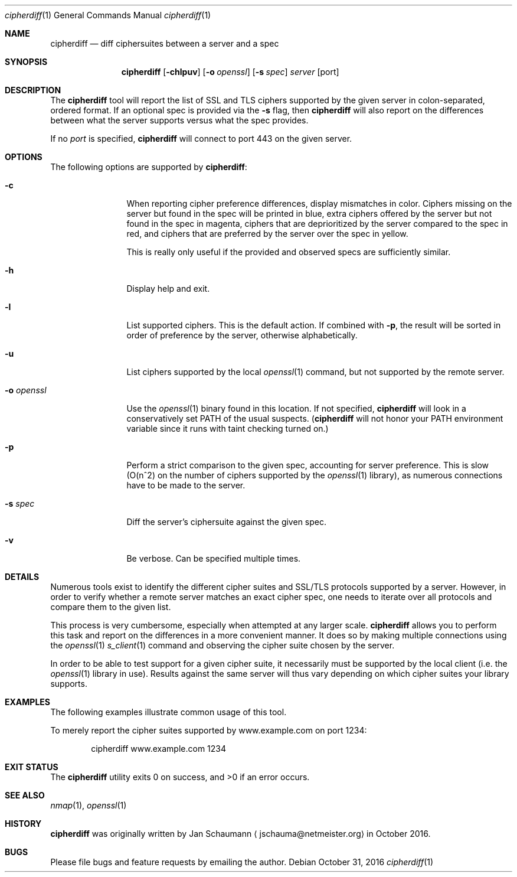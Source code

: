 .\"
.Dd October 31, 2016
.Dt cipherdiff 1
.Os
.Sh NAME
.Nm cipherdiff
.Nd diff ciphersuites between a server and a spec
.Sh SYNOPSIS
.Nm
.Op Fl chlpuv
.Op Fl o Ar openssl
.Op Fl s Ar spec
.Ar server
.Op port
.Sh DESCRIPTION
The
.Nm
tool will report the list of SSL and TLS ciphers
supported by the given server in colon-separated,
ordered format.
If an optional spec is provided via the
.Fl s
flag, then
.Nm
will also report on the differences between what the
server supports versus what the spec provides.
.Pp
If no
.Ar port
is specified,
.Nm
will connect to port 443 on the given server.
.Sh OPTIONS
The following options are supported by
.Nm :
.Bl -tag -width o_openssl_
.It Fl c
When reporting cipher preference differences, display
mismatches in color.
Ciphers missing on the server but found in the spec
will be printed in blue, extra ciphers offered by
the server but not found in the spec in magenta, ciphers
that are deprioritized by the server compared to the
spec in red, and ciphers that are preferred by the
server over the spec in yellow.
.Pp
This is really only useful if the provided and
observed specs are sufficiently similar.
.It Fl h
Display help and exit.
.It Fl l
List supported ciphers.
This is the default action.
If combined with
.Fl p ,
the result will be sorted in order of preference by
the server, otherwise alphabetically.
.It Fl u
List ciphers supported by the local
.Xr openssl 1
command, but not supported by the remote server.
.It Fl o Ar openssl
Use the
.Xr openssl 1
binary found in this location.
If not specified,
.Nm
will look in a conservatively set PATH of the usual
suspects.
.Ns ( Nm
will not honor your PATH environment variable since it
runs with taint checking turned on.)
.It Fl p
Perform a strict comparison to the given spec,
accounting for server preference.
This is slow (O(n^2) on the number of ciphers
supported by the
.Xr openssl 1
library), as numerous connections have to be made
to the server.
.It Fl s Ar spec
Diff the server's ciphersuite against the given spec.
.It Fl v
Be verbose.
Can be specified multiple times.
.El
.Sh DETAILS
Numerous tools exist to identify the different
cipher suites and SSL/TLS protocols supported by a
server.
However, in order to verify whether a remote server
matches an exact cipher spec, one needs to iterate
over all protocols and compare them to the given list.
.Pp
This process is very cumbersome, especially when
attempted at any larger scale.
.Nm
allows you to perform this task and report on the
differences in a more convenient manner.
It does so by making multiple connections using the
.Xr openssl 1
.Xr s_client 1
command and observing the cipher suite chosen by the
server.
.Pp
In order to be able to test support for a given cipher
suite, it necessarily must be supported by the local
client (i.e. the
.Xr openssl 1
library in use).
Results against the same server will thus vary
depending on which cipher suites your library
supports.
.Sh EXAMPLES
The following examples illustrate common usage of this tool.
.Pp
To merely report the cipher suites supported by
www.example.com on port 1234:
.Bd -literal -offset indent
cipherdiff www.example.com 1234
.Ed
.Sh EXIT STATUS
.Ex -std 
.Sh SEE ALSO
.Xr nmap 1 ,
.Xr openssl 1
.Sh HISTORY
.Nm
was originally written by
.An Jan Schaumann
.Aq jschauma@netmeister.org
in October 2016.
.Sh BUGS
Please file bugs and feature requests by emailing the author.

